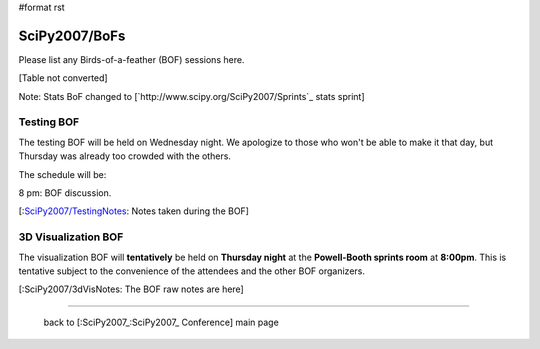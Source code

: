 #format rst

SciPy2007/BoFs
==============

Please list any Birds-of-a-feather (BOF) sessions here.

[Table not converted]

Note: Stats BoF changed to [`http://www.scipy.org/SciPy2007/Sprints`_ stats sprint]

Testing BOF
-----------

The testing BOF will be held on Wednesday night.  We apologize to those who won't be able to make it that day, but Thursday was already too crowded with the others.

The schedule will be:

8 pm: BOF discussion.

[:`SciPy2007/TestingNotes`_: Notes taken during the BOF]

3D Visualization BOF
--------------------

The visualization BOF will **tentatively** be held on **Thursday night** at the **Powell-Booth sprints room** at **8:00pm**.  This is tentative subject to the convenience of the attendees and the other BOF organizers.

[:SciPy2007/3dVisNotes: The BOF raw notes are here]

-------------------------



  back to [:SciPy2007_:SciPy2007_ Conference] main page

.. ############################################################################

.. _SciPy2007/TestingNotes: ../TestingNotes


